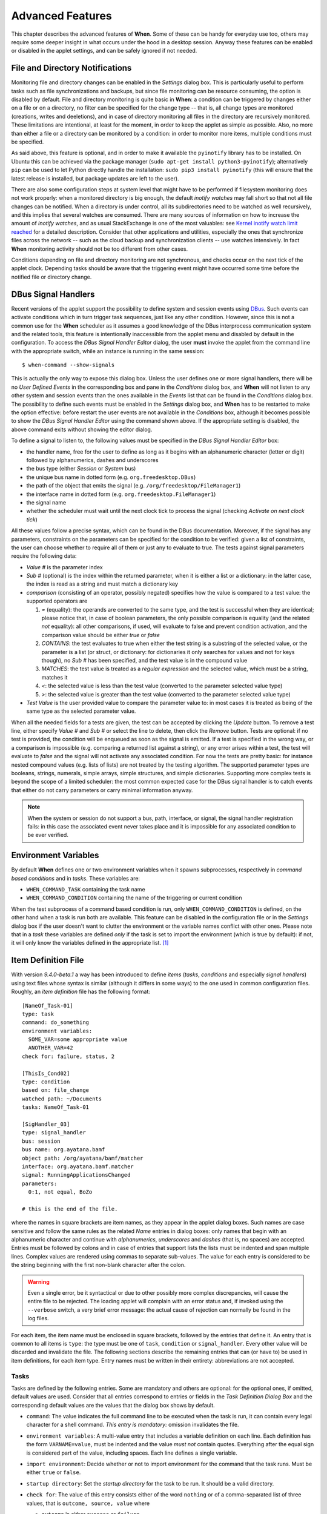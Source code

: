 =================
Advanced Features
=================

This chapter describes the advanced features of **When**. Some of these can be
handy for everyday use too, others may require some deeper insight in what
occurs under the hood in a desktop session. Anyway these features can be
enabled or disabled in the applet settings, and can be safely ignored if not
needed.


File and Directory Notifications
================================

Monitoring file and directory changes can be enabled in the *Settings* dialog
box. This is particularly useful to perform tasks such as file
synchronizations and backups, but since file monitoring can be resource
consuming, the option is disabled by default. File and directory monitoring
is quite basic in **When**: a condition can be triggered by changes either on
a file or on a directory, no filter can be specified for the change type --
that is, all change types are monitored (creations, writes and deeletions),
and in case of directory monitoring all files in the directory are recursively
monitored. These limitations are intentional, at least for the moment, in
order to keep the applet as simple as possible. Also, no more than either a
file or a directory can be monitored by a condition: in order to monitor more
items, multiple conditions must be specified.

As said above, this feature is optional, and in order to make it available
the ``pyinotify`` library has to be installed. On Ubuntu this can be achieved
via the package manager (``sudo apt-get install python3-pyinotify``);
alternatively ``pip`` can be used to let Python directly handle the
installation: ``sudo pip3 install pyinotify`` (this will ensure that the
latest release is installed, but package updates are left to the user).

There are also some configuration steps at system level that might have to be
performed if filesystem monitoring does not work properly: when a monitored
directory is big enough, the default *inotify watches* may fall short so that
not all file changes can be notified. When a directory is under control, all
its subdirectories need to be watched as well recursively, and this implies
that several watches are consumed. There are many sources of information on
how to increase the amount of *inotify watches*, and as usual StackExchange
is one of the most valuables: see `Kernel inotify watch limit reached`_ for a
detailed description. Consider that other applications and utilities,
especially the ones that synchronize files across the network -- such as the
cloud backup and synchronization clients -- use watches intensively. In fact
**When** monitoring activity should not be too different from other cases.

Conditions depending on file and directory monitoring are not synchronous,
and checks occur on the next tick of the applet clock. Depending tasks should
be aware that the triggering event might have occurred some time before the
notified file or directory change.

.. _`Kernel inotify watch limit reached`: http://unix.stackexchange.com/a/13757/125979


DBus Signal Handlers
====================

Recent versions of the applet support the possibility to define system and
session events using DBus_. Such events can activate conditions which in turn
trigger task sequences, just like any other condition. However, since this is
not a common use for the **When** scheduler as it assumes a good knowledge of
the DBus interprocess communication system and the related tools, this feature
is intentionally inaccessible from the applet menu and disabled by default in
the configuration. To access the *DBus Signal Handler Editor* dialog, the user
**must** invoke the applet from the command line with the appropriate switch,
while an instance is running in the same session:

::

  $ when-command --show-signals

This is actually the only way to expose this dialog box. Unless the user
defines one or more signal handlers, there will be no *User Defined Events*
in the corresponding box and pane in the *Conditions* dialog box, and
**When** will not listen to any other system and session events than the
ones available in the *Events* list that can be found in the *Conditions*
dialog box. The possibility to define such events must be enabled in the
*Settings* dialog box, and **When** has to be restarted to make the option
effective: before restart the user events are not available in the
*Conditions* box, although it becomes possible to show the
*DBus Signal Handler Editor* using the command shown above. If the
appropriate setting is disabled, the above command exits without showing the
editor dialog.

To define a signal to listen to, the following values must be specified in the
*DBus Signal Handler Editor* box:

* the handler name, free for the user to define as long as it begins with an
  alphanumeric character (letter or digit) followed by alphanumerics, dashes
  and underscores
* the bus type (either *Session* or *System* bus)
* the unique bus name in dotted form (e.g. ``org.freedesktop.DBus``)
* the path of the object that emits the signal (e.g.
  ``/org/freedesktop/FileManager1``)
* the interface name in dotted form (e.g. ``org.freedesktop.FileManager1``)
* the signal name
* whether the scheduler must wait until the next clock tick to process the
  signal (checking *Activate on next clock tick*)

All these values follow a precise syntax, which can be found in the DBus
documentation. Moreover, if the signal has any parameters, constraints on the
parameters can be specified for the condition to be verified: given a list of
constraints, the user can choose whether to require all of them or just any
to evaluate to true. The tests against signal parameters require the
following data:

* *Value #* is the parameter index
* *Sub #* (optional) is the index within the returned parameter, when it is
  either a list or a dictionary: in the latter case, the index is read as a
  string and must match a dictionary key
* *comparison* (consisting of an operator, possibly negated) specifies how
  the value is compared to a test value: the supported operators are

  1. `=` (equality): the operands are converted to the same type, and the
     test is successful when they are identical; please notice that, in case
     of boolean parameters, the only possible comparison is equality (and the
     related *not* equality): all other comparisons, if used, will evaluate
     to false and prevent condition activation, and the comparison value
     should be either `true` or `false`
  2. `CONTAINS`: the test evaluates to true when either the test string is a
     substring of the selected value, or the parameter is a list (or struct,
     or dictionary: for dictionaries it only searches for values and not for
     keys though), no *Sub #* has been specified, and the test value is in
     the compound value
  3. `MATCHES`: the test value is treated as a *regular expression* and the
     selected value, which must be a string, matches it
  4. `<`: the selected value is less than the test value (converted to the
     parameter selected value type)
  5. `>`: the selected value is greater than the test value (converted to
     the parameter selected value type)

* *Test Value* is the user provided value to compare the parameter value to:
  in most cases it is treated as being of the same type as the selected
  parameter value.

When all the needed fields for a tests are given, the test can be accepted by
clicking the *Update* button. To remove a test line, either specify *Value #*
and *Sub #* or select the line to delete, then click the *Remove* button.
Tests are optional: if no test is provided, the condition will be enqueued as
soon as the signal is emitted. If a test is specified in the wrong way, or a
comparison is impossible (e.g. comparing a returned list against a string),
or any error arises within a test, the test will evaluate to *false* and the
signal will not activate any associated condition. For now the tests are
pretty basic: for instance nested compound values (e.g. lists of lists) are
not treated by the testing algorithm. The supported parameter types are
booleans, strings, numerals, simple arrays, simple structures, and simple
dictionaries. Supporting more complex tests is beyond the scope of a limited
scheduler: the most common expected case for the DBus signal handler is to
catch events that either do not carry parameters or carry minimal information
anyway.

.. Note::
  When the system or session do not support a bus, path, interface, or signal,
  the signal handler registration fails: in this case the associated event
  never takes place and it is impossible for any associated condition to be
  ever verified.

.. _DBus: http://dbus.freedesktop.org/


Environment Variables
=====================

By default **When** defines one or two environment variables when it spawns
subprocesses, respectively in *command based conditions* and in *tasks*.
These variables are:

* ``WHEN_COMMAND_TASK`` containing the task name
* ``WHEN_COMMAND_CONDITION`` containing the name of the triggering or current
  condition

When the test subprocess of a command based condition is run, only
``WHEN_COMMAND_CONDITION`` is defined, on the other hand when a task is run
both are available. This feature can be disabled in the configuration file or
in the *Settings* dialog box if the user doesn't want to clutter the
environment or the variable names conflict with other ones. Please note that
in a *task* these variables are defined *only* if the task is set to import
the environment (which is true by default): if not, it will only know the
variables defined in the appropriate list. [#envonimport]_


Item Definition File
====================

With version *9.4.0-beta.1* a way has been introduced to define *items*
(*tasks*, *conditions* and especially *signal handlers*) using text files
whose syntax is similar (although it differs in some ways) to the one used
in common configuration files. Roughly, an *item definition* file has the
following format:

::

  [NameOf_Task-01]
  type: task
  command: do_something
  environment variables:
    SOME_VAR=some appropriate value
    ANOTHER_VAR=42
  check for: failure, status, 2

  [ThisIs_Cond02]
  type: condition
  based on: file_change
  watched path: ~/Documents
  tasks: NameOf_Task-01

  [SigHandler_03]
  type: signal_handler
  bus: session
  bus name: org.ayatana.bamf
  object path: /org/ayatana/bamf/matcher
  interface: org.ayatana.bamf.matcher
  signal: RunningApplicationsChanged
  parameters:
    0:1, not equal, BoZo

  # this is the end of the file.

where the names in square brackets are item names, as they appear in the
applet dialog boxes. Such names are case sensitive and follow the same rules
as the related *Name* entries in dialog boxes: only names that begin with an
alphanumeric character and continue with *alphanumerics*, *underscores* and
*dashes* (that is, no spaces) are accepted. Entries must be followed by
colons and in case of entries that support lists the lists must be indented
and span multiple lines. Complex values are rendered using commas to separate
sub-values. The value for each entry is considered to be the string beginning
with the first non-blank character after the colon.

.. Warning::
  Even a single error, be it syntactical or due to other possibly more
  complex discrepancies, will cause the entire file to be rejected. The
  loading applet will complain with an error status and, if invoked using
  the ``--verbose`` switch, a very brief error message: the actual cause
  of rejection can normally be found in the log files.

For each item, the item name must be enclosed in square brackets, followed
by the entries that define it. An entry that is common to all items is
``type``: the type must be one of ``task``, ``condition`` or
``signal_handler``. Every other value will be discarded and invalidate
the file. The following sections describe the remaining entries that can
(or have to) be used in item definitions, for each item type. Entry names
must be written in their entirety: abbreviations are not accepted.

Tasks
-----

Tasks are defined by the following entries. Some are mandatory and others
are optional: for the optional ones, if omitted, default values are used.
Consider that all entries correspond to entries or fields in the
*Task Definition Dialog Box* and the corresponding default values are the
values that the dialog box shows by default.

* ``command``:
  The value indicates the full command line to be executed when the task
  is run, it can contain every legal character for a shell command.
  *This entry is mandatory:* omission invalidates the file.
* ``environment variables``:
  A multi-value entry that includes a variable definition on each line.
  Each definition has the form ``VARNAME=value``, must be indented and
  the value *must not* contain quotes. Everything after the equal sign
  is considered part of the value, including spaces. Each line defines
  a single variable.
* ``import environment``:
  Decide whether or not to import environment for the command that the
  task runs. Must be either ``true`` or ``false``.
* ``startup directory``:
  Set the *startup directory* for the task to be run. It should be a valid
  directory.
* ``check for``:
  The value of this entry consists either of the word ``nothing`` or of a
  comma-separated list of three values, that is ``outcome, source, value``
  where

  - ``outcome`` is either ``success`` or ``failure``
  - ``source`` is one of ``status``, ``stdout`` or ``stderr``
  - ``value`` is a free form string (it can also contain commas), which
    should be compatible with the value chosen for ``source`` -- this
    means that in case ``status`` is chosen it should be a number.

  By default, as in the corresponding dialog box, if this entry is omitted
  the task will check for success as an exit status of ``0``.
* ``exact match``:
  Can be either ``true`` or false. If ``true`` in the post-execution check
  the entire *stdout* or *stderr* will be checked against the *value*,
  otherwise the value will be sought in the command output. By default it
  is *false*. It is only taken into account if ``check for`` is specified
  and set to either *stdout* or *stderr*.
* ``regexp match``:
  If ``true`` the value will be treated as a *regular expression*. If also
  ``exact match`` is set, then the regular expression is matched at the
  beginning of the output. By default it is *false*. It is only taken into
  account if ``check for`` is specified and set to either *stdout* or
  *stderr*.
* ``case sensitive``:
  If ``true`` the comparison will be made in a case sensitive fashion. By
  default it is *false*. It is only taken into account if ``check for``
  is specified and set to either *stdout* or *stderr*.

Signal Handlers
---------------

Signal handlers are an advanced feature, and cannot be defined if they are
not enabled in the configuration: read the appropriate section on how to
enable *user defined events*. If user events are enabled, the following
entries can be used:

* ``bus``:
  This value can only be one of ``session`` or ``system``. It defaults to
  *session*, so it has to be specified if the actual bus is not in the
  *session bus*.
* ``bus name``:
  Must hold the *unique bus name* in dotted form, and is *mandatory*.
* ``object path``:
  The path to the objects that can issue the signal to be caught: has a
  form similar to a *path* and is *mandatory*.
* ``interface``:
  It is the name of the object interface, in dotted form. *Mandatory.*
* ``signal``:
  The name of the signal to listen to. This too is *mandatory*.
* ``defer``:
  If set to ``true``, the signal will be caught but the related condition
  will be fired at the next clock tick instead of immediately.
* ``parameters``:
  This is a multiple line entry, and each parameter check must be specified
  on a single line. Each check has the form: ``idx[:sub], compare, value``
  where

  - ``idx[:sub]`` is the parameter index per *DBus* specification, possibly
    followed by a subindex in case the parameter is a collection. ``idx``
    is always an integer number, while ``sub`` is an integer if the
    collection is a list, or a string if the collection is a dictionary. The
    interpunction sign is a colon if the subindex is present.
  - ``compare`` is always one of the following tokens: ``equal``, ``gt``,
    ``lt``, ``matches`` or ``contains``. It can be preceded by the word
    ``not`` to negate the comparison.
  - ``value`` is an arbitrary string (it can also contain commas), without
    quotes.

* ``verify``:
  Can be either ``all`` or ``any``. If set to ``any`` (the default) the
  parameter check evaluates to *true* if any of the provided checks is
  positive, if set to ``all`` the check is *true* only if all parameter
  checks are verified. It is only taken into account if ``parameters``
  are verified.

If user events are not enabled and a signal handler is defined, the item
definition file will be invalidated.

Conditions
----------

*Conditions* are the most complex type of items that can be defined, because
of the many types that are supported. Valid entries depend on the type of
condition that the file defines. Moreover, *conditions* depend on other items
(*tasks* and possibly *signal handlers*) and if such dependencies are not
satisfied the related condition -- and with it the entire file -- will be
considered invalid.

The following entries are common to all types of condition:

* ``based on``:
  Determines the type of condition that is being defined. It *must* be one
  of the following and is *mandatory*:

  - ``interval`` for conditions based on time intervals
  - ``time`` for conditions that depend on a time specification
  - ``command`` if the condition depends on outcome of a command
  - ``idle_session`` for condition that arise when the session is idle
  - ``event`` for conditions based on *stock* events
  - ``file_change`` when file or directory changes trigger the condition
  - ``user_event`` for conditions arising on user defined events: these
    can only be used if user events are enable, otherwise the definition
    file is considered *invalid*.

  Any other value will invalidate the definition file.
* ``task names``:
  A comma separated list of tasks that are executed when the condition fires
  up. The names *must* be defined, either in the set of existing tasks for
  the running instance, or among the tasks defined in the file itself.
* ``repeat checks``:
  If set to ``false`` the condition is never re-checked once it was found
  positive. By default it is *true*.
* ``sequential``:
  If set to ``true`` the corresponding tasks are run in sequence, otherwise
  all tasks will start at the same time. *True* by default.
* ``suspended``:
  The condition will be suspended immediately after construction if this is
  *true*. *False* by default.
* ``break on``:
  Can be one of ``success``, ``failure`` or ``nothing``. In the first case
  the task sequence will break on first success, in the second case it will
  break on the first failure. When ``nothing`` is specified or the entry is
  omitted, then the task sequence will be executed regardless of task
  outcomes.

Other entries depend on the values assigned to the ``based on`` entry.



.. [#envonimport] This behavior is intentional, since if the user chose not
  to import the surrounding environment, it means that it's expected to be as
  clean as possible.

